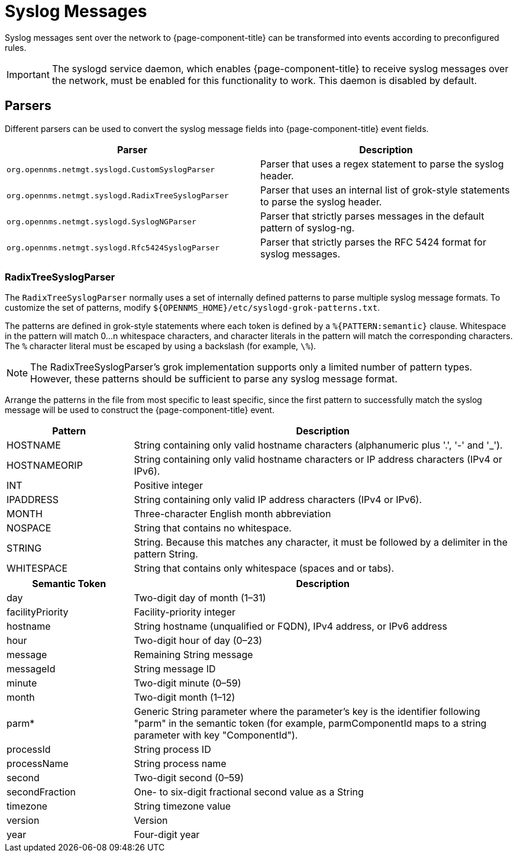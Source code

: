 
[[ga-events-sources-syslog]]
= Syslog Messages

Syslog messages sent over the network to {page-component-title} can be transformed into events according to preconfigured rules.

IMPORTANT: The syslogd service daemon, which enables {page-component-title} to receive syslog messages over the network, must be enabled for this functionality to work.
This daemon is disabled by default.

== Parsers

Different parsers can be used to convert the syslog message fields into {page-component-title} event fields.

[options="header, %autowidth"]
[cols="3,3"]
|===
| Parser
| Description

| `org.opennms.netmgt.syslogd.CustomSyslogParser`
| Parser that uses a regex statement to parse the syslog header.

| `org.opennms.netmgt.syslogd.RadixTreeSyslogParser`
| Parser that uses an internal list of grok-style statements to parse the syslog header.

| `org.opennms.netmgt.syslogd.SyslogNGParser`
| Parser that strictly parses messages in the default pattern of syslog-ng.

| `org.opennms.netmgt.syslogd.Rfc5424SyslogParser`
| Parser that strictly parses the RFC 5424 format for syslog messages.
|===

=== RadixTreeSyslogParser

The `RadixTreeSyslogParser` normally uses a set of internally defined patterns to parse multiple syslog message formats.
To customize the set of patterns, modify `$\{OPENNMS_HOME}/etc/syslogd-grok-patterns.txt`.

The patterns are defined in grok-style statements where each token is defined by a `%{PATTERN:semantic}` clause.
Whitespace in the pattern will match 0...n whitespace characters, and character literals in the pattern will match the corresponding characters.
The `%` character literal must be escaped by using a backslash (for example, `\%`).

NOTE: The RadixTreeSyslogParser's grok implementation supports only a limited number of pattern types.
However, these patterns should be sufficient to parse any syslog message format.

Arrange the patterns in the file from most specific to least specific, since the first pattern to successfully match the syslog message will be used to construct the {page-component-title} event.

[options="header"]
[cols="1,3"]
|===
| Pattern
| Description

| HOSTNAME
| String containing only valid hostname characters (alphanumeric plus '.', '-' and '_').

| HOSTNAMEORIP
| String containing only valid hostname characters or IP address characters (IPv4 or IPv6).

| INT
| Positive integer

| IPADDRESS
| String containing only valid IP address characters (IPv4 or IPv6).

| MONTH
| Three-character English month abbreviation

| NOSPACE
| String that contains no whitespace.

| STRING
| String.
Because this matches any character, it must be followed by a delimiter in the pattern String.

| WHITESPACE
| String that contains only whitespace (spaces and or tabs).
|===

[options="header"]
[cols="1,3"]
|===
| Semantic Token
| Description

| day
| Two-digit day of month (1–31)

| facilityPriority
| Facility-priority integer

| hostname
| String hostname (unqualified or FQDN), IPv4 address, or IPv6 address

| hour
| Two-digit hour of day (0–23)

| message
| Remaining String message

| messageId
| String message ID

| minute
| Two-digit minute (0–59)

| month
| Two-digit month (1–12)

| parm*
| Generic String parameter where the parameter's key is the identifier following "parm" in the semantic token (for example, parmComponentId maps to a string parameter with key "ComponentId").

| processId
| String process ID

| processName
| String process name

| second
| Two-digit second (0–59)

| secondFraction
| One- to six-digit fractional second value as a String

| timezone
| String timezone value

| version
| Version

| year
| Four-digit year
|===
